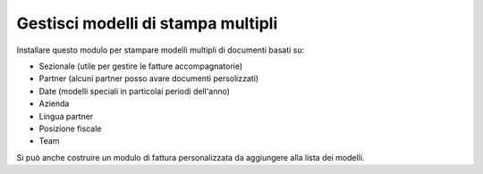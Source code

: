 Gestisci modelli di stampa multipli
----------------------------------------

Installare questo modulo per stampare modelli multipli di documenti basati su:

* Sezionale (utile per gestire le fatture accompagnatorie)
* Partner (alcuni partner posso avare documenti persolizzati)
* Date (modelli speciali in particolai periodi dell'anno)
* Azienda
* Lingua partner
* Posizione fiscale
* Team

Si può anche costruire un modulo di fattura personalizzata da aggiungere
alla lista dei modelli.
